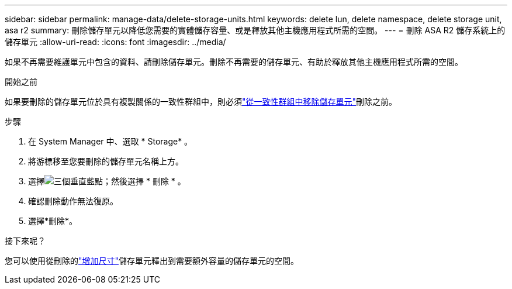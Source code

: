 ---
sidebar: sidebar 
permalink: manage-data/delete-storage-units.html 
keywords: delete lun, delete namespace, delete storage unit, asa r2 
summary: 刪除儲存單元以降低您需要的實體儲存容量、或是釋放其他主機應用程式所需的空間。 
---
= 刪除 ASA R2 儲存系統上的儲存單元
:allow-uri-read: 
:icons: font
:imagesdir: ../media/


[role="lead"]
如果不再需要維護單元中包含的資料、請刪除儲存單元。刪除不再需要的儲存單元、有助於釋放其他主機應用程式所需的空間。

.開始之前
如果要刪除的儲存單元位於具有複製關係的一致性群組中，則必須link:../data-protection/manage-consistency-groups-add-remove-storage-units.html#remove-a-storage-unit-from-a-consistency-group["從一致性群組中移除儲存單元"]刪除之前。

.步驟
. 在 System Manager 中、選取 * Storage* 。
. 將游標移至您要刪除的儲存單元名稱上方。
. 選擇image:icon_kabob.gif["三個垂直藍點"]；然後選擇 * 刪除 * 。
. 確認刪除動作無法復原。
. 選擇*刪除*。


.接下來呢？
您可以使用從刪除的link:modify-storage-units.html["增加尺寸"]儲存單元釋出到需要額外容量的儲存單元的空間。
